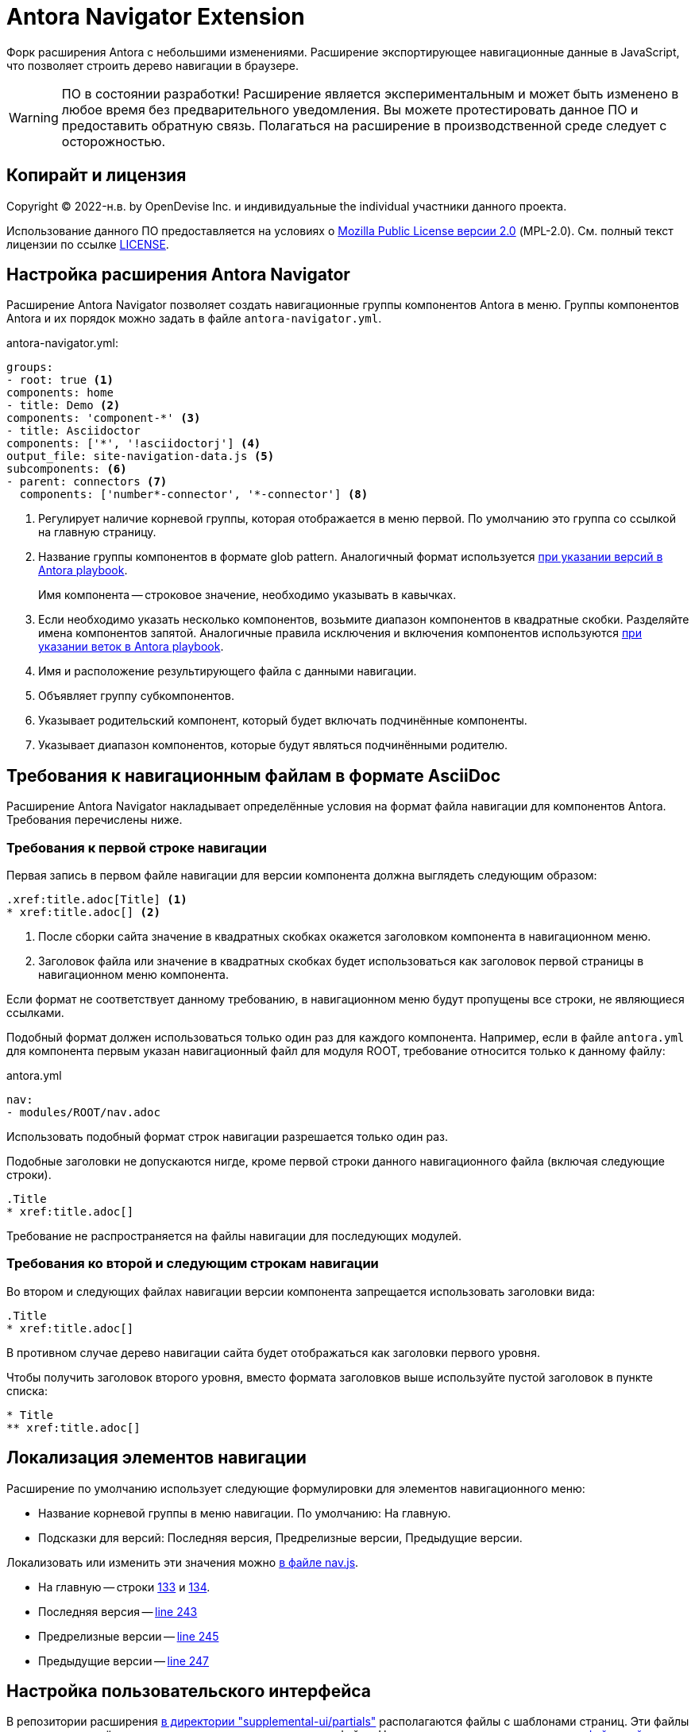 = Antora Navigator Extension
:url-repo: https://github.com/Docsvision/antora-navigator-extension
:ui-repo: https://github.com/Docsvision/antora-ui-default

Форк расширения Antora с небольшими изменениями. Расширение экспортирующее навигационные данные в JavaScript, что позволяет строить дерево навигации в браузере.

WARNING: ПО в состоянии разработки!
Расширение является экспериментальным и может быть изменено в любое время без предварительного уведомления.
Вы можете протестировать данное ПО и предоставить обратную связь. Полагаться на расширение в производственной среде следует с осторожностью.

== Копирайт и лицензия

Copyright (C) 2022-н.в. by OpenDevise Inc. и индивидуальные  the individual участники данного проекта.

Использование данного ПО предоставляется на условиях o https://www.mozilla.org/en-US/MPL/2.0/[Mozilla Public License версии 2.0] (MPL-2.0).
См. полный текст лицензии по ссылке link:LICENSE[].

== Настройка расширения Antora Navigator

Расширение Antora Navigator позволяет создать навигационные группы компонентов Antora в меню. Группы компонентов Antora и их порядок можно задать в файле `antora-navigator.yml`.

.antora-navigator.yml:
[source,yaml]
----
groups:
- root: true <.>
components: home
- title: Demo <.>
components: 'component-*' <.>
- title: Asciidoctor
components: ['*', '!asciidoctorj'] <.>
output_file: site-navigation-data.js <.>
subcomponents: <.>
- parent: connectors <.>
  components: ['number*-connector', '*-connector'] <.>
----
<.> Регулирует наличие корневой группы, которая отображается в меню первой. По умолчанию это группа со ссылкой на главную страницу.
<.> Название группы компонентов в формате glob pattern. Аналогичный формат используется link:https://docs.antora.org/antora/latest/playbook/content-source-version/#refname-projection-as-version[при указании версий в Antora playbook].
+
Имя компонента -- строковое значение, необходимо указывать в кавычках.
+
<.> Если необходимо указать несколько компонентов, возьмите диапазон компонентов в квадратные скобки. Разделяйте имена компонентов запятой. Аналогичные правила исключения и включения компонентов используются link:https://docs.antora.org/antora/latest/playbook/content-branches/#exclude-branches-by-pattern[при указании веток в Antora playbook].
<.> Имя и расположение результирующего файла с данными навигации.
<.> Объявляет группу субкомпонентов.
<.> Указывает родительский компонент, который будет включать подчинённые компоненты.
<.> Указывает диапазон компонентов, которые будут являться подчинёнными родителю.

== Требования к навигационным файлам в формате AsciiDoc

Расширение Antora Navigator накладывает определённые условия на формат файла навигации для компонентов Antora. Требования перечислены ниже.

=== Требования к первой строке навигации

Первая запись в первом файле навигации для версии компонента должна выглядеть следующим образом:

[source,asciidoc]
----
.xref:title.adoc[Title] <.>
* xref:title.adoc[] <.>
----
<.> После сборки сайта значение в квадратных скобках окажется заголовком компонента в навигационном меню.
<.> Заголовок файла или значение в квадратных скобках будет использоваться как заголовок первой страницы в навигационном меню компонента.

Если формат не соответствует данному требованию, в навигационном меню будут пропущены все строки, не являющиеся ссылками.

Подобный формат должен использоваться только один раз для каждого компонента. Например, если в файле `antora.yml` для компонента первым указан навигационный файл для модуля ROOT, требование относится только к данному файлу:

.antora.yml
[source,asciidoc]
----
nav:
- modules/ROOT/nav.adoc
----

Использовать подобный формат строк навигации разрешается только один раз.

Подобные заголовки не допускаются нигде, кроме первой строки данного навигационного файла (включая следующие строки).

[source,asciidoc]
----
.Title
* xref:title.adoc[]
----

Требование не распространяется на файлы навигации для последующих модулей.

=== Требования ко второй и следующим строкам навигации

Во втором и следующих файлах навигации версии компонента запрещается использовать заголовки вида:

[source,asciidoc]
----
.Title
* xref:title.adoc[]
----

В противном случае дерево навигации сайта будет отображаться как заголовки первого уровня.

Чтобы получить заголовок второго уровня, вместо формата заголовков выше используйте пустой заголовок в пункте списка:

[source,asciidoc]
----
* Title
** xref:title.adoc[]
----

== Локализация элементов навигации

Расширение по умолчанию использует следующие формулировки для элементов навигационного меню:

* Название корневой группы в меню навигации. По умолчанию: На главную.
* Подсказки для версий: Последняя версия, Предрелизные версии, Предыдущие версии.

Локализовать или изменить эти значения можно link:{url-repo}/-/blob/main/data/js/nav.js[в файле nav.js].

* На главную -- строки link:{url-repo}/-/blob/main/data/js/nav.js#L133[133] и link:{url-repo}/-/blob/main/data/js/nav.js#L134[134].
* Последняя версия -- link:{url-repo}/-/blob/main/data/js/nav.js#L243[line 243]
* Предрелизные версии -- link:{url-repo}/-/blob/main/data/js/nav.js#L245[line 245]
* Предыдущие версии -- link:{url-repo}/-/blob/main/data/js/nav.js#L247[line 247]

== Настройка пользовательского интерфейса

В репозитории расширения link:{url-repo}/-/tree/main/example/supplemental-ui/partials[в директории "supplemental-ui/partials"] располагаются файлы с шаблонами страниц. Эти файлы заменяют одноимённые в проекте пользовательского интерфейса. Например, link:{ui-repo}/tree/dev/src/partials[в пользовательском интерфейсе сайта Docsvision].

Если вы используете пользовательский интерфейс, производный от пользовательского интерфейса сайта Docsvision, добавьте в файл `footer-scripts.hbs` следующие строки:

[source]
----
<script src="{{{siteRootPath}}}/site-navigation-data.js"></script>
<script src="{{{uiRootPath}}}/js/nav.js"></script>
<script src="{{{uiRootPath}}}/js/site.js"></script>
----

При необходимости аналогичным образом отредактируйте файлы `head-meta.hbs` и `nav.hbs`.

Если вы используете изменённые файлы link:{url-repo}/tree/dev/src/js[js] или link:{url-repo}/-/tree/main/example/supplemental-ui/css[сss] в пользовательском интерфейсе, приведите их в соответствие с файлами данного проекта: link:{ui-repo}/-/tree/main/example/supplemental-ui/js[js] link:{ui-repo}/-/tree/main/example/supplemental-ui/css[сss].

== Настройка иконок компонентов навигационного меню

Расширение Antora Navigator позволяет использовать специальные иконки для групп компонентов в навигационном меню.

По умолчанию для всех навигационных групп используется одна иконка. Для сайта документации Docsvision были разработаны специальные иконки компонентов.

Иконки можно изменить в файле link:{ui-repo}/blob/master/src/js/vendor/icondefs.js[icondefs.js].

.icondefs.js
[source,javascript]
----
;(function () {
  /* eslint-disable max-len */
  // prettier-ignore
  var defs = [
    {
      id: 'icon-nav-component', <.>
      viewBox: '0 0 30 30',
      path: { d: 'M19.9035 16.7957L22.0559 24.8282C19.8893 25.7545 17.5053 26.2702 15 26.2702C12.4947 26.2702 10.1107 25.7545 7.94414 24.8282L10.0965 16.7957C7.16563 15.0998 5.19232 11.9329 5.19232 8.30324C5.19232 6.65115 5.6026 5.09557 6.32406 3.72984L12.9574 13.2033H17.0426L23.676 3.72984C24.3974 5.09557 24.8077 6.65115 24.8077 8.30324C24.8077 11.9329 22.8344 15.0998 19.9035 16.7957Z', fill: '#00A2DF' }, <.>
    },
    {
      id: 'icon-nav-component-ROOT', <.>
      viewBox: '0 0 14 15',
      paths: [
        { d: 'M1.36278 0L1.36787 3.94183L7.40742 3.95558L7.40236 0.0376971L8.73519 0.00265382L8.6981 5.27362L0 5.28486L0.0369378 0.0348597L1.36278 0Z', transform: 'translate(2.8598 6.64626)', fill: '#00A3E0' },
        { d: 'M6.00319 0L11.7143 4.23063V5.86337L5.97677 1.61317L0 5.5623L0.137638 3.91056L6.00319 0Z', transform: 'translate(1.198 1.32681) scale(0.999808) rotate(-1.50596)', fill: '#087299' }, <.>
      ],
    },
  ]
  var icondefs = Object.assign(document.createElement('div'), { id: 'icondefs', hidden: true })
  icondefs.appendChild(
    defs.reduce(function (parent, icondef) {
      var symbol = Object.assign(document.createElementNS('http://www.w3.org/2000/svg', 'symbol'), { id: icondef.id })
      symbol.setAttribute('viewBox', icondef.viewBox)
      var contents = icondef.contents || icondef.paths || [icondef.path]
      if (Array.isArray(contents)) {
        contents.forEach(function (props) {
          symbol.appendChild(
            Object.entries(props).reduce(function (tag, prop) {
              tag.setAttribute(prop[0], prop[1])
              return tag
            }, document.createElementNS('http://www.w3.org/2000/svg', 'path'))
          )
        })
      } else {
        symbol.innerHTML = contents
      }
      parent.appendChild(symbol)
      return parent
    }, document.createElementNS('http://www.w3.org/2000/svg', 'svg'))
  )
  document.body.appendChild(icondefs)
})()
----
<.> Корневая навигационная группа, а также любой другой компонент, для которого не указана специальная иконка.
<.> Иконка для корневой навигационной группы link:https://developer.mozilla.org/en-US/docs/Web/SVG/Tutorial/Paths[в формате SVG path].
<.> Компонент с именем ROOT (`name: ROOT`) в файле `antora.yml`.
<.> Иконка для компонента с именем ROOT link:https://developer.mozilla.org/en-US/docs/Web/SVG/Tutorial/Paths[в формате SVG path].

Если вы хотите управлять иконками, добавьте файл link:{ui-repo}/blob/master/src/js/vendor/icondefs.js[icondefs.js] в свой проект пользовательского интерфейса в папку `src/js/vendor/`.

Также зарегистрируйте файл `icondefs.js` в шаблоне link:{ui-repo}/blob/dev/src/partials/footer-scripts.hbs[footer-scripts.hbs] следующим образом:

.footer-scripts.hbs
[source]
----
<script src="{{siteRootPath}}/site-navigation-data.js"></script>
<script src="{{uiRootPath}}/js/vendor/icondefs.js"></script>
----

CAUTION: Файл `icondefs.js` должен быть вторым в списке после `site-navigation-data.js`.
